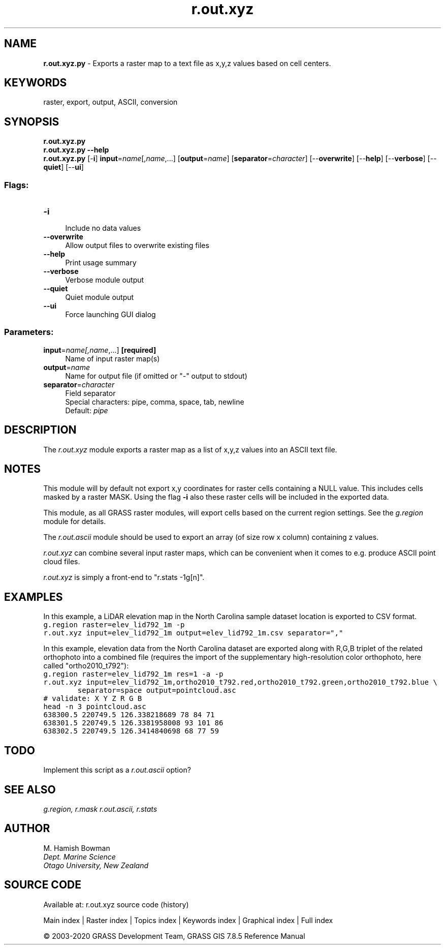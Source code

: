 .TH r.out.xyz 1 "" "GRASS 7.8.5" "GRASS GIS User's Manual"
.SH NAME
\fI\fBr.out.xyz.py\fR\fR  \- Exports a raster map to a text file as x,y,z values based on cell centers.
.SH KEYWORDS
raster, export, output, ASCII, conversion
.SH SYNOPSIS
\fBr.out.xyz.py\fR
.br
\fBr.out.xyz.py \-\-help\fR
.br
\fBr.out.xyz.py\fR [\-\fBi\fR] \fBinput\fR=\fIname\fR[,\fIname\fR,...]  [\fBoutput\fR=\fIname\fR]   [\fBseparator\fR=\fIcharacter\fR]   [\-\-\fBoverwrite\fR]  [\-\-\fBhelp\fR]  [\-\-\fBverbose\fR]  [\-\-\fBquiet\fR]  [\-\-\fBui\fR]
.SS Flags:
.IP "\fB\-i\fR" 4m
.br
Include no data values
.IP "\fB\-\-overwrite\fR" 4m
.br
Allow output files to overwrite existing files
.IP "\fB\-\-help\fR" 4m
.br
Print usage summary
.IP "\fB\-\-verbose\fR" 4m
.br
Verbose module output
.IP "\fB\-\-quiet\fR" 4m
.br
Quiet module output
.IP "\fB\-\-ui\fR" 4m
.br
Force launching GUI dialog
.SS Parameters:
.IP "\fBinput\fR=\fIname[,\fIname\fR,...]\fR \fB[required]\fR" 4m
.br
Name of input raster map(s)
.IP "\fBoutput\fR=\fIname\fR" 4m
.br
Name for output file (if omitted or \(dq\-\(dq output to stdout)
.IP "\fBseparator\fR=\fIcharacter\fR" 4m
.br
Field separator
.br
Special characters: pipe, comma, space, tab, newline
.br
Default: \fIpipe\fR
.SH DESCRIPTION
The \fIr.out.xyz\fR module exports a raster map as a list of x,y,z
values into an ASCII text file.
.SH NOTES
This module will by default not export x,y coordinates for raster cells
containing a NULL value. This includes cells masked by a raster MASK.
Using the flag \fB\-i\fR also these raster cells will be included in the
exported data.
.PP
This module, as all GRASS raster modules, will export cells based on the
current region settings. See the \fIg.region\fR module for details.
.PP
The \fIr.out.ascii\fR module should be used to export an array (of
size row x column) containing z values.
.PP
\fIr.out.xyz\fR can combine several input raster maps, which can be
convenient when it comes to e.g. produce ASCII point cloud files.
.PP
\fIr.out.xyz\fR is simply a front\-end to \(dqr.stats \-1g[n]\(dq.
.SH EXAMPLES
In this example, a LiDAR elevation map in the
North Carolina sample dataset location is exported to CSV format.
.br
.nf
\fC
g.region raster=elev_lid792_1m \-p
r.out.xyz input=elev_lid792_1m output=elev_lid792_1m.csv separator=\(dq,\(dq
\fR
.fi
.PP
In this example, elevation data from the North Carolina dataset are
exported along with R,G,B triplet of the related orthophoto into a
combined file (requires the import of the supplementary high\-resolution
color orthophoto, here called \(dqortho2010_t792\(dq):
.br
.nf
\fC
g.region raster=elev_lid792_1m res=1 \-a \-p
r.out.xyz input=elev_lid792_1m,ortho2010_t792.red,ortho2010_t792.green,ortho2010_t792.blue \(rs
        separator=space output=pointcloud.asc
# validate: X Y Z R G B
head \-n 3 pointcloud.asc
638300.5 220749.5 126.338218689 78 84 71
638301.5 220749.5 126.3381958008 93 101 86
638302.5 220749.5 126.3414840698 68 77 59
\fR
.fi
.SH TODO
Implement this script as a \fIr.out.ascii\fR option?
.SH SEE ALSO
\fI
g.region,
r.mask
r.out.ascii,
r.stats
\fR
.SH AUTHOR
M. Hamish Bowman
.br
\fIDept. Marine Science
.br
Otago University, New Zealand\fR
.SH SOURCE CODE
.PP
Available at: r.out.xyz source code (history)
.PP
Main index |
Raster index |
Topics index |
Keywords index |
Graphical index |
Full index
.PP
© 2003\-2020
GRASS Development Team,
GRASS GIS 7.8.5 Reference Manual
